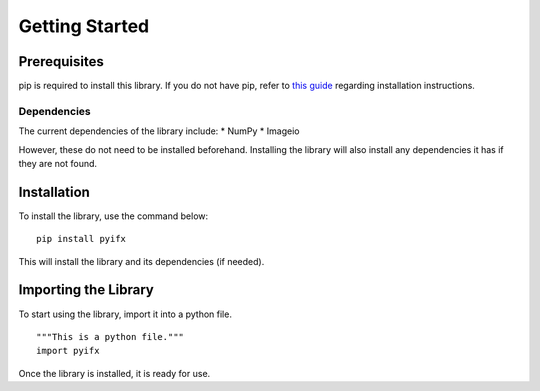 Getting Started
===============


Prerequisites
-------------
pip is required to install this library. If you do not have pip, refer to `this guide <https://pip.pypa.io/en/stable/installing/>`_ regarding installation instructions.

Dependencies
^^^^^^^^^^^^
The current dependencies of the library include:
* NumPy
* Imageio

However, these do not need to be installed beforehand. Installing the library will also install any dependencies it has if they are not found.

Installation 
------------

To install the library, use the command below:
::
	pip install pyifx

This will install the library and its dependencies (if needed).


Importing the Library
---------------------
To start using the library, import it into a python file. 
::
	"""This is a python file."""
	import pyifx
	
Once the library is installed, it is ready for use.